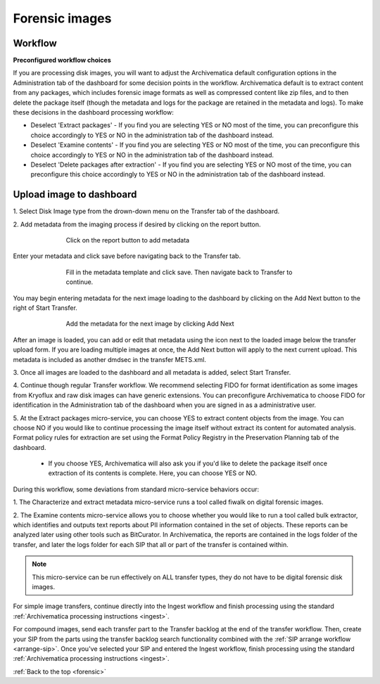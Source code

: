 .. _forensic:

===============
Forensic images
===============

Workflow
--------

**Preconfigured workflow choices**

If you are processing disk images, you will want to adjust the Archivematica
default configuration options in the Administration tab of the dashboard for
some decision points in the workflow. Archivematica default is to extract
content from any packages, which includes forensic image formats as well as
compressed content like zip files, and to then delete the package itself
(though the metadata and logs for the package are retained in the metadata and
logs). To make these decisions in the dashboard processing workflow:

* Deselect 'Extract packages' - If you find you are selecting YES or NO most
  of the time, you can preconfigure this choice accordingly to YES or NO in
  the administration tab of the dashboard instead.

* Deselect 'Examine contents' - If you find you are selecting YES or NO most
  of the time, you can preconfigure this choice accordingly to YES or NO in
  the administration tab of the dashboard instead.

* Deselect 'Delete packages after extraction' - If you find you are selecting
  YES or NO most of the time, you can preconfigure this choice accordingly to
  YES or NO in the administration tab of the dashboard instead.

.. seealso::

   :ref:`Processing configuration <dashboard-processing>`


Upload image to dashboard
-------------------------

1. Select Disk Image type from the drown-down menu on the Transfer tab of the
dashboard.

2. Add metadata from the imaging process if desired by clicking on the report
button.

.. figure:: images/forensic-start.*
   :align: center
   :figwidth: 70%
   :width: 100%
   :alt: Click on the report button to add metadata

   Click on the report button to add metadata


Enter your metadata and click save before navigating back to the Transfer tab.

.. figure:: images/forensic-metadata-template.*
   :align: center
   :figwidth: 70%
   :width: 100%
   :alt: Forensic disk image metadata template

   Fill in the metadata template and click save. Then navigate back to Transfer
   to continue.

You may begin entering metadata for the next image loading to the dashboard by
clicking on the Add Next button to the right of Start Transfer.

.. figure:: images/forensic-add-next.*
   :align: center
   :figwidth: 70%
   :width: 100%
   :alt: Add the metadata for the next image by clicking Add Next

   Add the metadata for the next image by clicking Add Next

After an image is loaded, you can add or edit that metadata using the icon
next to the loaded image below the transfer upload form. If you are loading
multiple images at once, the Add Next button will apply to the next current
upload. This metadata is included as another dmdsec in the transfer METS.xml.


3. Once all images are loaded to the dashboard and all metadata is added,
select Start Transfer.

4. Continue though regular Transfer workflow. We recommend selecting FIDO for
format identification as some images from Kryoflux and raw disk images can
have generic extensions. You can preconfigure Archivematica to choose FIDO for
identification in the Administration tab of the dashboard when you are signed
in as a administrative user.

5. At the Extract packages micro-service, you can choose YES to extract
content objects from the image. You can choose NO if you would like to
continue processing the image itself without extract its content for automated
analysis. Format policy rules for extraction are set using the Format Policy
Registry in the Preservation Planning tab of the dashboard.

    * If you choose YES, Archivematica will also ask you if you'd like to delete
      the package itself once extraction of its contents is complete. Here, you
      can choose YES or NO.

During this workflow, some deviations from standard micro-service behaviors
occur:

1. The Characterize and extract metadata micro-service runs a tool called
fiwalk on digital forensic images.

2. The Examine contents micro-service allows you to choose whether you would
like to run a tool called bulk extractor, which identifies and outputs text
reports about PII information contained in the set of objects. These reports
can be analyzed later using other tools such as BitCurator. In Archivematica,
the reports are contained in the logs folder of the transfer, and later the
logs folder for each SIP that all or part of the transfer is contained within.

.. note::

   This micro-service can be run effectively on ALL transfer types, they do not
   have to be digital forensic disk images.

For simple image transfers, continue directly into the Ingest workflow and
finish processing using the standard
:ref:`Archivematica processing instructions <ingest>`.

For compound images, send each transfer part to the Transfer backlog at the
end of the transfer workflow. Then, create your SIP from the parts using the
transfer backlog search functionality combined with the
:ref:`SIP arrange workflow <arrange-sip>`.
Once you've selected your SIP and entered the Ingest workflow, finish
processing using the standard
:ref:`Archivematica processing instructions <ingest>`.

:ref:`Back to the top <forensic>`

